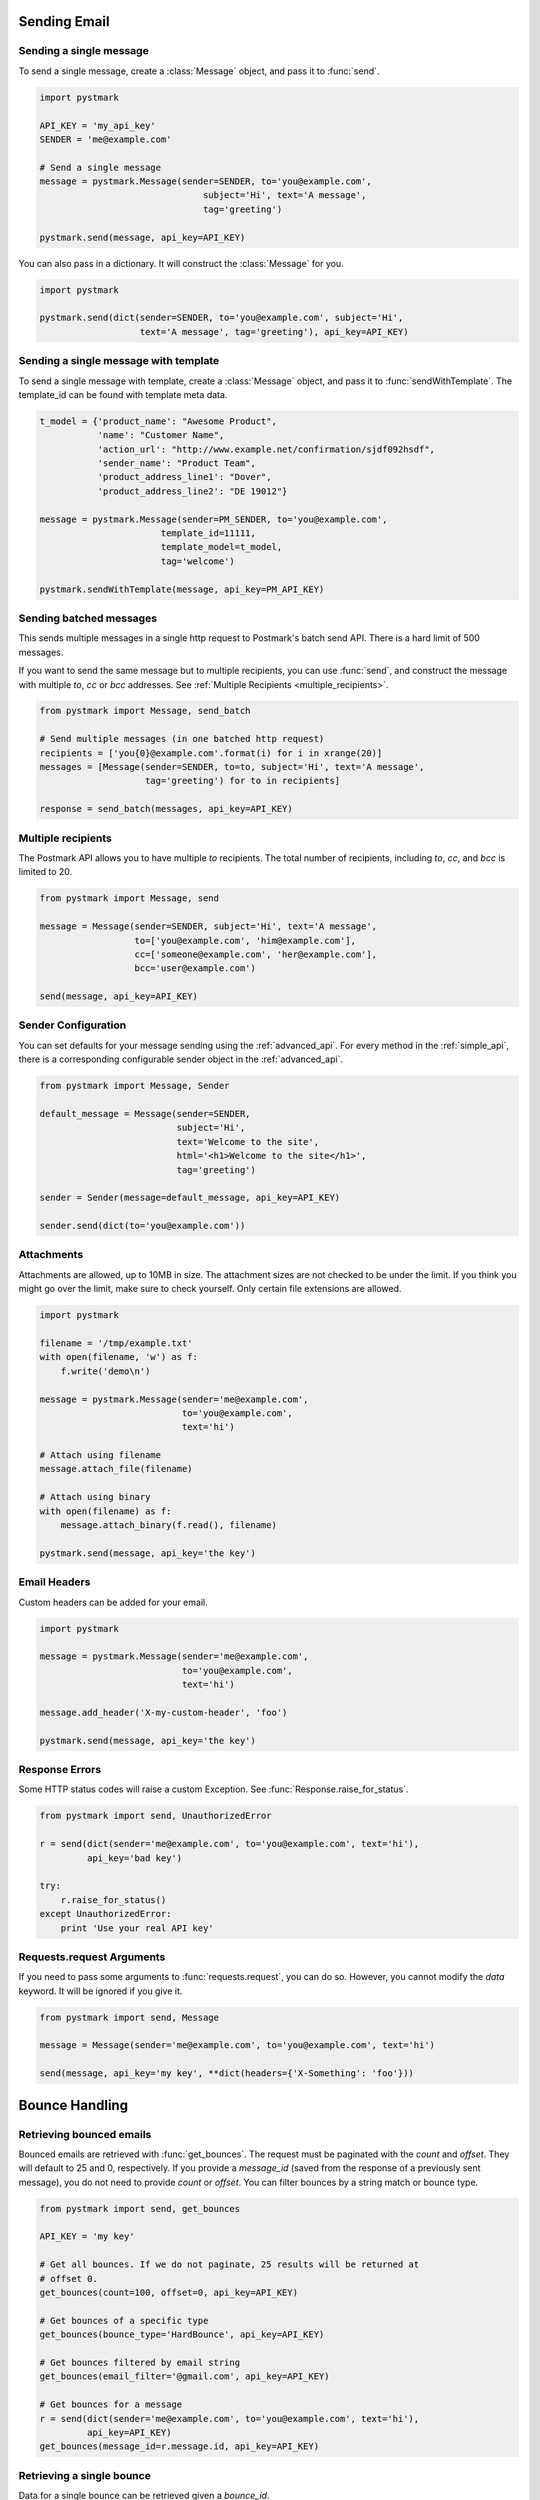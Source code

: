 .. module:: pystmark

.. _sending_email:

Sending Email
=============

.. seealso:: `Postmark Send API <http://developer.postmarkapp.com/developer-build.html>`_
.. seealso:: :ref:`Sending Mail with the Simple API <simple_api_sending>`

.. _single_message:

Sending a single message
------------------------

To send a single message, create a :class:`Message` object, and pass it
to :func:`send`.

.. code-block:: python

    import pystmark

    API_KEY = 'my_api_key'
    SENDER = 'me@example.com'

    # Send a single message
    message = pystmark.Message(sender=SENDER, to='you@example.com',
                                   subject='Hi', text='A message',
                                   tag='greeting')

    pystmark.send(message, api_key=API_KEY)

You can also pass in a dictionary.  It will construct the :class:`Message`
for you.

.. code-block:: python

    import pystmark

    pystmark.send(dict(sender=SENDER, to='you@example.com', subject='Hi',
                       text='A message', tag='greeting'), api_key=API_KEY)


.. _single_message_with_template:

Sending a single message with template
--------------------------------------

To send a single message with template, create a :class:`Message` object, and pass it
to :func:`sendWithTemplate`. The template_id can be found with template meta data.

.. code-block:: python

    t_model = {'product_name': "Awesome Product",
               'name': "Customer Name",
               'action_url': "http://www.example.net/confirmation/sjdf092hsdf",
               'sender_name': "Product Team",
               'product_address_line1': "Dover",
               'product_address_line2': "DE 19012"}

    message = pystmark.Message(sender=PM_SENDER, to='you@example.com',
                           template_id=11111,
                           template_model=t_model,
                           tag='welcome')

    pystmark.sendWithTemplate(message, api_key=PM_API_KEY)


.. _batched_messages:

Sending batched messages
------------------------

This sends multiple messages in a single http request to Postmark's batch
send API.  There is a hard limit of 500 messages.

If you want to send the same message but to multiple recipients, you can
use :func:`send`, and construct the message with multiple `to`, `cc` or `bcc`
addresses. See :ref:`Multiple Recipients <multiple_recipients>`.

.. code-block:: python

    from pystmark import Message, send_batch

    # Send multiple messages (in one batched http request)
    recipients = ['you{0}@example.com'.format(i) for i in xrange(20)]
    messages = [Message(sender=SENDER, to=to, subject='Hi', text='A message',
                        tag='greeting') for to in recipients]

    response = send_batch(messages, api_key=API_KEY)

.. _multiple_recipients:

Multiple recipients
-------------------

The Postmark API allows you to have multiple `to` recipients. The total
number of recipients, including `to`, `cc`, and `bcc` is limited to 20.

.. code-block:: python

    from pystmark import Message, send

    message = Message(sender=SENDER, subject='Hi', text='A message',
                      to=['you@example.com', 'him@example.com'],
                      cc=['someone@example.com', 'her@example.com'],
                      bcc='user@example.com')

    send(message, api_key=API_KEY)

.. _sender_configuration:

Sender Configuration
--------------------

You can set defaults for your message sending using the
:ref:`advanced_api`.  For every method in the :ref:`simple_api`, there is a
corresponding configurable sender object in the :ref:`advanced_api`.

.. code-block:: python

    from pystmark import Message, Sender

    default_message = Message(sender=SENDER,
                              subject='Hi',
                              text='Welcome to the site',
                              html='<h1>Welcome to the site</h1>',
                              tag='greeting')

    sender = Sender(message=default_message, api_key=API_KEY)

    sender.send(dict(to='you@example.com'))

.. _attachments:

Attachments
-----------

Attachments are allowed, up to 10MB in size.  The attachment sizes are not
checked to be under the limit.  If you think you might go over the limit,
make sure to check yourself.  Only certain file extensions are allowed.

.. code-block:: python

    import pystmark

    filename = '/tmp/example.txt'
    with open(filename, 'w') as f:
        f.write('demo\n')

    message = pystmark.Message(sender='me@example.com',
                               to='you@example.com',
                               text='hi')

    # Attach using filename
    message.attach_file(filename)

    # Attach using binary
    with open(filename) as f:
        message.attach_binary(f.read(), filename)

    pystmark.send(message, api_key='the key')

.. _email_headers:

Email Headers
-------------

Custom headers can be added for your email.

.. code-block:: python

    import pystmark

    message = pystmark.Message(sender='me@example.com',
                               to='you@example.com',
                               text='hi')

    message.add_header('X-my-custom-header', 'foo')

    pystmark.send(message, api_key='the key')

.. _response_errors:

Response Errors
---------------

Some HTTP status codes will raise a custom Exception.
See :func:`Response.raise_for_status`.

.. code-block:: python

    from pystmark import send, UnauthorizedError

    r = send(dict(sender='me@example.com', to='you@example.com', text='hi'),
             api_key='bad key')

    try:
        r.raise_for_status()
    except UnauthorizedError:
        print 'Use your real API key'

.. request_args

Requests.request Arguments
--------------------------

If you need to pass some arguments to :func:`requests.request`, you can do so.
However, you cannot modify the `data` keyword.  It will be ignored if you
give it.

.. code-block:: python

    from pystmark import send, Message

    message = Message(sender='me@example.com', to='you@example.com', text='hi')

    send(message, api_key='my key', **dict(headers={'X-Something': 'foo'}))


.. bounce_handling_example:

Bounce Handling
===============

.. seealso:: `Postmark Bounce API <http://developer.postmarkapp.com/developer-bounces.html>`_
.. seealso:: :ref:`Bounce Handling with the Simple API <simple_api_bounce_handling>`

Retrieving bounced emails
-------------------------

Bounced emails are retrieved with :func:`get_bounces`.  The request must
be paginated with the `count` and `offset`.  They will default to 25 and 0,
respectively. If you provide a `message_id` (saved from the response of a
previously sent message), you do not need to provide `count` or `offset`.
You can filter bounces by a string match or bounce type.

.. code-block:: python

    from pystmark import send, get_bounces

    API_KEY = 'my key'

    # Get all bounces. If we do not paginate, 25 results will be returned at
    # offset 0.
    get_bounces(count=100, offset=0, api_key=API_KEY)

    # Get bounces of a specific type
    get_bounces(bounce_type='HardBounce', api_key=API_KEY)

    # Get bounces filtered by email string
    get_bounces(email_filter='@gmail.com', api_key=API_KEY)

    # Get bounces for a message
    r = send(dict(sender='me@example.com', to='you@example.com', text='hi'),
             api_key=API_KEY)
    get_bounces(message_id=r.message.id, api_key=API_KEY)


Retrieving a single bounce
--------------------------

Data for a single bounce can be retrieved given a `bounce_id`.

.. code-block:: python

    from pystmark import get_bounce, get_bounces

    r = get_bounces(api_key='my key')
    for bounce in r.bounces:
        get_bounce(bounce.id, api_key='my key')


Retrieving the raw dump for a single bounce
-------------------------------------------

The raw email dump can be retrieved with a `bounce_id` or with a
:class:`BouncedMessage`.

.. code-block:: python

    from pystmark import get_bounces, get_bounce_dump

    r = get_bounces(api_key='my key')
    for bounce in r.bounces:
        # Get dump via BouncedMessage.
        dump = bounce.dump(api_key='my key')
        # Get dump with the simple API
        dump = get_bounce_dump(bounce.id, api_key='my key')


Activating a bounced message (re-sending it)
--------------------------------------------

Bounces can be re-sent with activation.  Keep in mind that some bounces such
as hard bounces should be assumed dead.

.. code-block:: python

    from pystmark import get_bounces, activate_bounce

    r = get_bounces(api_key='my key')
    for bounce in r.bounces:
        activate_bounce(bounce.id)


Retrieving tags for bounced messages
------------------------------------

You can get a list of tags that have bounced messages.  Tags are set on the
message by you, when they are sent.

.. code-block:: python

    from pystmark import get_bounces, get_bounce_tags

    r = get_bounces(api_key='my key')
    for bounce in r.bounces:
        get_bounce_tags(bounce.id)


Retrieving delivery statistics
------------------------------

Delivery stats summarize your bounces.

.. code-block:: python

    from pystmark import get_delivery_stats

    r = get_delivery_stats(api_key='my key')
    print 'Inactive Messages:', r.inactive
    print 'Total bounces:', r.total
    print 'Bounces:'
    for bounce in r.bounces.values():
        print '\tType:', bounce.type
        print '\t\tName:', bounce.name
        print '\t\tCount:', bounce.count
